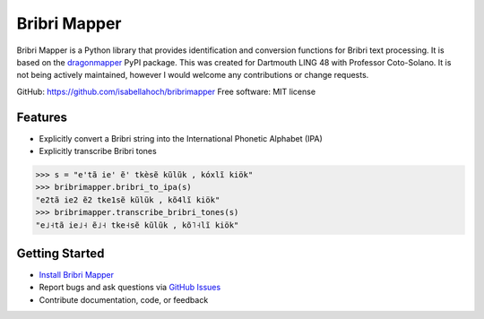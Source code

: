 Bribri Mapper
=============

Bribri Mapper is a Python library that provides identification and conversion
functions for Bribri text processing. It is based on the `dragonmapper`_ PyPI package.
This was created for Dartmouth LING 48 with Professor Coto-Solano. It is not being actively maintained, however I would welcome any contributions or change requests.

GitHub: `https://github.com/isabellahoch/bribrimapper`_
Free software: MIT license

Features
--------

- Explicitly convert a Bribri string into the International Phonetic Alphabet (IPA)
- Explicitly transcribe Bribri tones

.. code-block:: python

    >>> s = "e'tã ie' ẽ' tkèsẽ kũlũk , kóxlĩ kiök"
    >>> bribrimapper.bribri_to_ipa(s)
    "e2tã ie2 ẽ2 tke1sẽ kũlũk , kõ4lĩ kiök"
    >>> bribrimapper.transcribe_bribri_tones(s)
    "e˩˧tã ie˩˧ ẽ˩˧ tke˧sẽ kũlũk , kõ˥˧lĩ kiök"

Getting Started
---------------

- `Install Bribri Mapper <https://isabellahoch.github.io/bribrimapper/installation.html>`_
- Report bugs and ask questions via `GitHub Issues <https://github.com/isabellahoch/bribrimapper>`_
- Contribute documentation, code, or feedback

.. _dragonmapper: https://github.com/tsroten/dragonmapper
.. _https://github.com/isabellahoch/bribrimapper: https://github.com/isabellahoch/bribrimapper